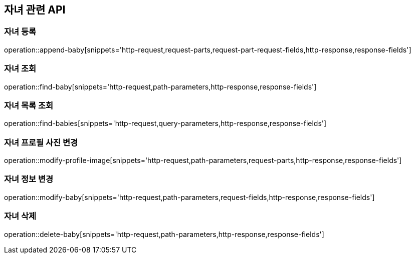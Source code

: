 == 자녀 관련 API

=== 자녀 등록

operation::append-baby[snippets='http-request,request-parts,request-part-request-fields,http-response,response-fields']

=== 자녀 조회

operation::find-baby[snippets='http-request,path-parameters,http-response,response-fields']

=== 자녀 목록 조회

operation::find-babies[snippets='http-request,query-parameters,http-response,response-fields']

=== 자녀 프로필 사진 변경

operation::modify-profile-image[snippets='http-request,path-parameters,request-parts,http-response,response-fields']

=== 자녀 정보 변경

operation::modify-baby[snippets='http-request,path-parameters,request-fields,http-response,response-fields']

=== 자녀 삭제

operation::delete-baby[snippets='http-request,path-parameters,http-response,response-fields']